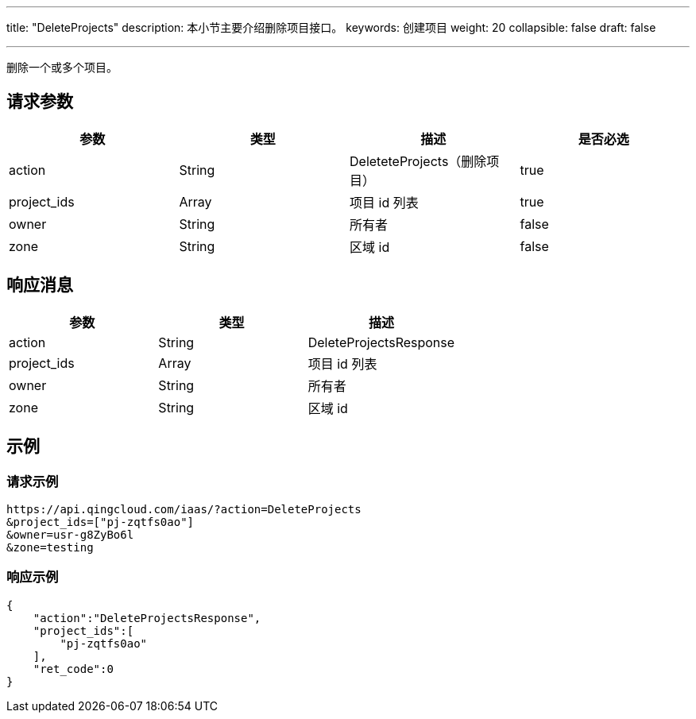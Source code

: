 ---
title: "DeleteProjects"
description: 本小节主要介绍删除项目接口。 
keywords: 创建项目
weight: 20
collapsible: false
draft: false

---


删除一个或多个项目。

== 请求参数

|===
| 参数 | 类型 | 描述 | 是否必选

| action
| String
| DeleteteProjects（删除项目）
| true

| project_ids
| Array
| 项目 id 列表
| true

| owner
| String
| 所有者
| false

| zone
| String
| 区域 id
| false
|===

== 响应消息

|===
| 参数 | 类型 | 描述

| action
| String
| DeleteProjectsResponse

| project_ids
| Array
| 项目 id 列表

| owner
| String
| 所有者

| zone
| String
| 区域 id
|===

== 示例

=== 请求示例

[,url]
----
https://api.qingcloud.com/iaas/?action=DeleteProjects
&project_ids=["pj-zqtfs0ao"]
&owner=usr-g8ZyBo6l
&zone=testing
----

=== 响应示例

[,json]
----
{
    "action":"DeleteProjectsResponse",
    "project_ids":[
        "pj-zqtfs0ao"
    ],
    "ret_code":0
}
----

